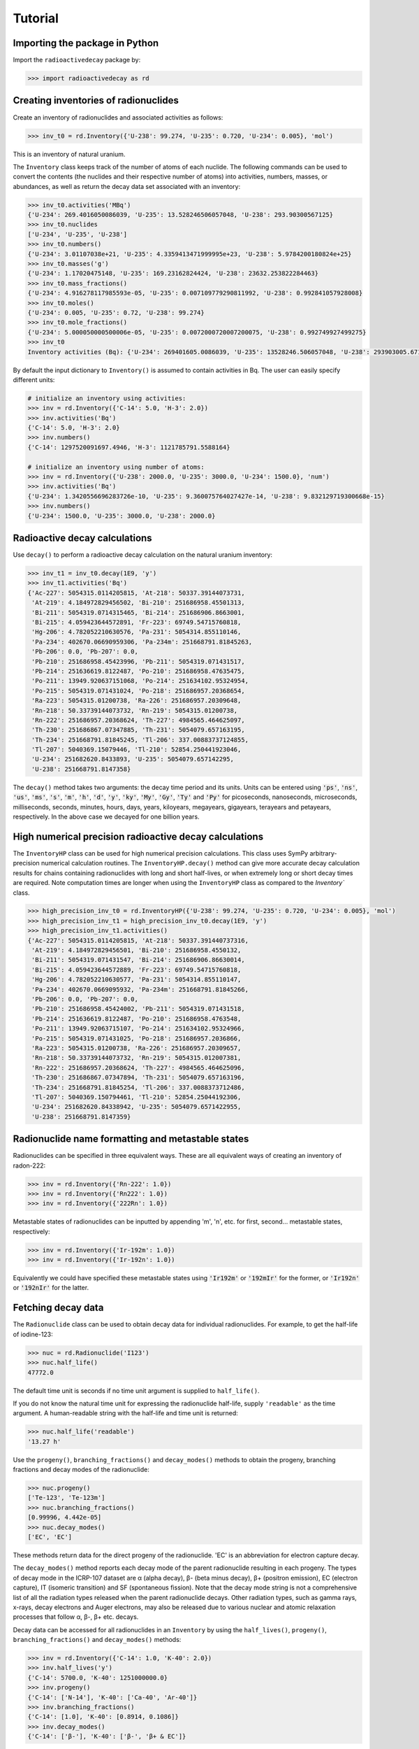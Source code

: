 Tutorial
========

Importing the package in Python
-------------------------------
    
Import the ``radioactivedecay`` package by:

.. code-block:: python3

    >>> import radioactivedecay as rd

Creating inventories of radionuclides
-------------------------------------

Create an inventory of radionuclides and associated activities as follows:

.. code-block:: python3

    >>> inv_t0 = rd.Inventory({'U-238': 99.274, 'U-235': 0.720, 'U-234': 0.005}, 'mol')

This is an inventory of natural uranium.

The ``Inventory`` class keeps track of the number of atoms
of each nuclide. The following commands can be used to convert the contents
(the nuclides and their respective number of atoms) into activities, numbers,
masses, or abundances, as well as return the decay data set associated with an
inventory:

.. code-block:: python3

    >>> inv_t0.activities('MBq')
    {'U-234': 269.4016050086039, 'U-235': 13.528246506057048, 'U-238': 293.90300567125}
    >>> inv_t0.nuclides
    ['U-234', 'U-235', 'U-238']
    >>> inv_t0.numbers()
    {'U-234': 3.01107038e+21, 'U-235': 4.3359413471999995e+23, 'U-238': 5.9784200180824e+25}
    >>> inv_t0.masses('g')
    {'U-234': 1.17020475148, 'U-235': 169.23162824424, 'U-238': 23632.253822284463}
    >>> inv_t0.mass_fractions()
    {'U-234': 4.916278117985593e-05, 'U-235': 0.007109779290811992, 'U-238': 0.992841057928008}
    >>> inv_t0.moles()
    {'U-234': 0.005, 'U-235': 0.72, 'U-238': 99.274}
    >>> inv_t0.mole_fractions()
    {'U-234': 5.000050000500006e-05, 'U-235': 0.0072000720007200075, 'U-238': 0.992749927499275}
    >>> inv_t0
    Inventory activities (Bq): {'U-234': 269401605.0086039, 'U-235': 13528246.506057048, 'U-238': 293903005.67125}, decay dataset: icrp107_ame2020_nubase2020

By default the input dictionary to ``Inventory()`` is assumed to contain
activities in Bq. The user can easily specify different units:

.. code-block:: python3

    # initialize an inventory using activities:
    >>> inv = rd.Inventory({'C-14': 5.0, 'H-3': 2.0})
    >>> inv.activities('Bq')
    {'C-14': 5.0, 'H-3': 2.0}
    >>> inv.numbers()
    {'C-14': 1297520091697.4946, 'H-3': 1121785791.5588164}
    
    # initialize an inventory using number of atoms:
    >>> inv = rd.Inventory({'U-238': 2000.0, 'U-235': 3000.0, 'U-234': 1500.0}, 'num')
    >>> inv.activities('Bq')
    {'U-234': 1.3420556696283726e-10, 'U-235': 9.360075764027427e-14, 'U-238': 9.832129719300668e-15}
    >>> inv.numbers()
    {'U-234': 1500.0, 'U-235': 3000.0, 'U-238': 2000.0}


Radioactive decay calculations
------------------------------

Use ``decay()`` to perform a radioactive decay calculation on the natural
uranium inventory:

.. code-block:: python3

    >>> inv_t1 = inv_t0.decay(1E9, 'y')
    >>> inv_t1.activities('Bq')
    {'Ac-227': 5054315.0114205815, 'At-218': 50337.39144073731,
     'At-219': 4.184972829456502, 'Bi-210': 251686958.45501313,
     'Bi-211': 5054319.0714315465, 'Bi-214': 251686906.8663001,
     'Bi-215': 4.059423644572891, 'Fr-223': 69749.54715760818,
     'Hg-206': 4.782052210630576, 'Pa-231': 5054314.855110146,
     'Pa-234': 402670.06690959306, 'Pa-234m': 251668791.81845263,
     'Pb-206': 0.0, 'Pb-207': 0.0,
     'Pb-210': 251686958.45423996, 'Pb-211': 5054319.071431517,
     'Pb-214': 251636619.8122487, 'Po-210': 251686958.47635475,
     'Po-211': 13949.920637151068, 'Po-214': 251634102.95324954,
     'Po-215': 5054319.071431024, 'Po-218': 251686957.20368654,
     'Ra-223': 5054315.01200738, 'Ra-226': 251686957.20309648,
     'Rn-218': 50.33739144073732, 'Rn-219': 5054315.01200738,
     'Rn-222': 251686957.20368624, 'Th-227': 4984565.464625097,
     'Th-230': 251686867.07347885, 'Th-231': 5054079.657163195,
     'Th-234': 251668791.81845245, 'Tl-206': 337.00883737124855,
     'Tl-207': 5040369.15079446, 'Tl-210': 52854.250441923046,
     'U-234': 251682620.8433893, 'U-235': 5054079.657142295,
     'U-238': 251668791.8147358}
        
The ``decay()`` method takes two arguments: the decay time period and its
units. Units can be entered using :code:`'ps'`, :code:`'ns'`, :code:`'us'`,
:code:`'ms'`, :code:`'s'`, :code:`'m'`, :code:`'h'`, :code:`'d'`, :code:`'y'`,
:code:`'ky'`, :code:`'My'`, :code:`'Gy'`, :code:`'Ty'` and :code:`'Py'` for
picoseconds, nanoseconds, microseconds, milliseconds, seconds, minutes, hours,
days, years, kiloyears, megayears, gigayears, terayears and petayears,
respectively. In the above case we decayed for one billion years.

High numerical precision radioactive decay calculations
-------------------------------------------------------

The ``InventoryHP`` class can be used for high numerical precision
calculations. This class uses SymPy arbitrary-precision numerical calculation
routines. The ``InventoryHP.decay()`` method can give more accurate decay
calculation results for chains containing radionuclides with long and short
half-lives, or when extremely long or short decay times are required. Note
computation times are longer when using the ``InventoryHP`` class as compared
to the `Inventory`` class.

.. code-block:: python3

    >>> high_precision_inv_t0 = rd.InventoryHP({'U-238': 99.274, 'U-235': 0.720, 'U-234': 0.005}, 'mol')
    >>> high_precision_inv_t1 = high_precision_inv_t0.decay(1E9, 'y')
    >>> high_precision_inv_t1.activities()
    {'Ac-227': 5054315.0114205815, 'At-218': 50337.391440737316,
     'At-219': 4.184972829456501, 'Bi-210': 251686958.4550132,
     'Bi-211': 5054319.071431547, 'Bi-214': 251686906.86630014,
     'Bi-215': 4.059423644572889, 'Fr-223': 69749.54715760818,
     'Hg-206': 4.782052210630577, 'Pa-231': 5054314.855110147,
     'Pa-234': 402670.0669095932, 'Pa-234m': 251668791.81845266,
     'Pb-206': 0.0, 'Pb-207': 0.0,
     'Pb-210': 251686958.45424002, 'Pb-211': 5054319.071431518,
     'Pb-214': 251636619.8122487, 'Po-210': 251686958.4763548,
     'Po-211': 13949.92063715107, 'Po-214': 251634102.95324966,
     'Po-215': 5054319.071431025, 'Po-218': 251686957.2036866,
     'Ra-223': 5054315.01200738, 'Ra-226': 251686957.20309657,
     'Rn-218': 50.33739144073732, 'Rn-219': 5054315.012007381,
     'Rn-222': 251686957.20368624, 'Th-227': 4984565.464625096,
     'Th-230': 251686867.07347894, 'Th-231': 5054079.657163196,
     'Th-234': 251668791.81845254, 'Tl-206': 337.0088373712486,
     'Tl-207': 5040369.150794461, 'Tl-210': 52854.25044192306,
     'U-234': 251682620.84338942, 'U-235': 5054079.6571422955,
     'U-238': 251668791.8147359}

Radionuclide name formatting and metastable states
--------------------------------------------------

Radionuclides can be specified in three equivalent ways. These are all
equivalent ways of creating an inventory of radon-222:

.. code-block:: python3

    >>> inv = rd.Inventory({'Rn-222': 1.0})
    >>> inv = rd.Inventory({'Rn222': 1.0})
    >>> inv = rd.Inventory({'222Rn': 1.0})

Metastable states of radionuclides can be inputted by appending \'m\', \'n\',
etc. for first, second... metastable states, respectively:

.. code-block:: python3

    >>> inv = rd.Inventory({'Ir-192m': 1.0})
    >>> inv = rd.Inventory({'Ir-192n': 1.0})

Equivalently we could have specified these metastable states using
:code:`'Ir192m'` or :code:`'192mIr'` for the former, or :code:`'Ir192n'` or
:code:`'192nIr'` for the latter.

Fetching decay data
-------------------

The ``Radionuclide`` class can be used to obtain decay data for individual
radionuclides. For example, to get the half-life of iodine-123:

.. code-block:: python3

    >>> nuc = rd.Radionuclide('I123')
    >>> nuc.half_life()
    47772.0

The default time unit is seconds if no time unit argument is supplied to
``half_life()``. 

If you do not know the natural time unit for expressing the radionuclide
half-life, supply ``'readable'`` as the time argument. A human-readable string
with the half-life and time unit is returned:

.. code-block:: python3

    >>> nuc.half_life('readable')
    '13.27 h'

Use the ``progeny()``, ``branching_fractions()`` and ``decay_modes()`` methods
to obtain the progeny, branching fractions and decay modes of the radionuclide:

.. code-block:: python3

    >>> nuc.progeny()
    ['Te-123', 'Te-123m']
    >>> nuc.branching_fractions()
    [0.99996, 4.442e-05]
    >>> nuc.decay_modes()
    ['EC', 'EC']
    
These methods return data for the direct progeny of the radionuclide. \'EC\' is
an abbreviation for electron capture decay.

The ``decay_modes()`` method reports each decay mode of the parent radionuclide
resulting in each progeny. The types of decay mode in the ICRP-107 dataset are
α (alpha decay), β- (beta minus decay), β+ (positron emission), EC (electron
capture), IT (isomeric transition) and SF (spontaneous fission). Note that the
decay mode string is not a comprehensive list of all the radiation types
released when the parent radionuclide decays. Other radiation types, such as
gamma rays, x-rays, decay electrons and Auger electrons, may also be released
due to various nuclear and atomic relaxation processes that follow α, β-, β+
etc. decays.

Decay data can be accessed for all radionuclides in an ``Inventory``
by using the ``half_lives()``, ``progeny()``, ``branching_fractions()`` and
``decay_modes()`` methods:

.. code-block:: python3

    >>> inv = rd.Inventory({'C-14': 1.0, 'K-40': 2.0})
    >>> inv.half_lives('y')
    {'C-14': 5700.0, 'K-40': 1251000000.0}
    >>> inv.progeny()
    {'C-14': ['N-14'], 'K-40': ['Ca-40', 'Ar-40']}
    >>> inv.branching_fractions()
    {'C-14': [1.0], 'K-40': [0.8914, 0.1086]}
    >>> inv.decay_modes()
    {'C-14': ['β-'], 'K-40': ['β-', 'β+ & EC']}

Decay data can also be accessed directly from the decay datasets. Query the
data in ICRP-107, which is the default dataset in ``radioactivedecay``, by:

.. code-block:: python3

    >>> rd.DEFAULTDATA.dataset_name
    'icrp107_ame2020_nubase2020'
    >>> rd.DEFAULTDATA.half_life('Cs-137', 'y')
    30.1671
    >>> rd.DEFAULTDATA.branching_fraction('Cs-137', 'Ba-137m')
    0.94399
    >>> rd.DEFAULTDATA.decay_mode('Cs-137', 'Ba-137m')
    'β-'


Adding and removing radionuclides from inventories
--------------------------------------------------

It is easy to add radionuclides to an ``Inventory`` using the ``add()`` method:

.. code-block:: python3

    >>> inv = rd.Inventory({'H-3': 1.0, 'Be-10': 2.0})
    >>> inv.activities()
    {'Be-10': 2.0, 'H-3': 1.0}
    >>> inv.add({'C-14': 3.0, 'K-40': 4.0})
    >>> inv.activities()
    {'Be-10': 2.0, 'C-14': 3.0, 'H-3': 1.0, 'K-40': 4.0}

Similarly, subtract radionuclides from an ``Inventory`` using the
``subtract()`` method:

.. code-block:: python3

    >>> inv.subtract({'Be-10': 1.0, 'K-40': 2.0})
    >>> inv.activities()
    {'Be-10': 1.0, 'C-14': 3.0, 'H-3': 1.0, 'K-40': 2.0}

Likewise use ``remove()`` to erase one or more radionuclide from an
``Inventory``:

.. code-block:: python3

    >>> inv.remove('H-3')
    >>> inv.activities()
    {'Be-10': 1.0, 'C-14': 3.0, 'K-40': 2.0}
    >>> inv.remove(['Be-10', 'K-40'])
    >>> inv.activities()
    {'C-14': 3.0}

The ``add()`` and ``subtract()`` methods also accept the ``'unit'`` argument
for inputs other than activities, and mixing input types is allowed:

.. code-block:: python3

    >>> inv.add({'H-3': 1.3E9}, 'num')
    >>> inv.activities()
    {'C-14': 3.0, 'H-3': 2.3177330463306007}
    >>> inv.subtract({'C-14': 7.1E-12}, 'g')
    >>> inv.activities()
    {'C-14': 1.8233790683016682, 'H-3': 2.3177330463306007}

You can also supply ``Radionuclide`` objects instead of strings to the
``Inventory`` constructor, and the ``add()`` and ``remove()`` methods:

.. code-block:: python3

    >>> H3 = rd.Radionuclide('H-3')
    >>> inv = rd.Inventory({H3: 1.0})
    >>> inv.activities()
    {'H-3': 1.0}
    >>> Be10 = rd.Radionuclide('Be-10')
    >>> inv.add({Be10: 2.0})
    >>> inv.activities()
    {'Be-10': 2.0, 'H-3': 1.0}
    >>> inv.remove(H3)
    >>> inv.activities()
    {'Be-10': 2.0}

Note if the decay dataset of the ``Radionuclide`` instance is different to that
of the ``Inventory`` instance, the former will be ignored and the existing
decay dataset of the ``Inventory`` will be used instead.

Inventory arithmetic
--------------------

You can add the contents of different inventories together to create a new
inventory:

.. code-block:: python3

    >>> inv1 = rd.Inventory({'H-3': 1.0}, 'g')
    >>> inv2 = rd.Inventory({'C-14': 1.0}, 'g')
    >>> inv = inv1 + inv2
    >>> inv.masses()
    {'C-14': 1.0, 'H-3': 1.0}

It is also possible to subtract the contents of one inventory from another:

.. code-block:: python3

    >>> inv = inv - inv1
    >>> inv.masses()
    {'C-14': 1.0, 'H-3': 0.0}

Multiplication and division on inventories
------------------------------------------

You can multiply or divide the activities of all radionuclides in an inventory
by a constant as follows:

.. code-block:: python3

    >>> inv = rd.Inventory({'Sr-90': 1.0, 'Cs-137': 1.0}, 'num')
    >>> inv = 2*inv
    >>> inv.numbers()
    {'Sr-90': 2.0, 'Cs-137': 2.0}
    >>> inv = inv / 2
    >>> inv.numbers()
    {'Sr-90': 1.0, 'Cs-137': 1.0} 

